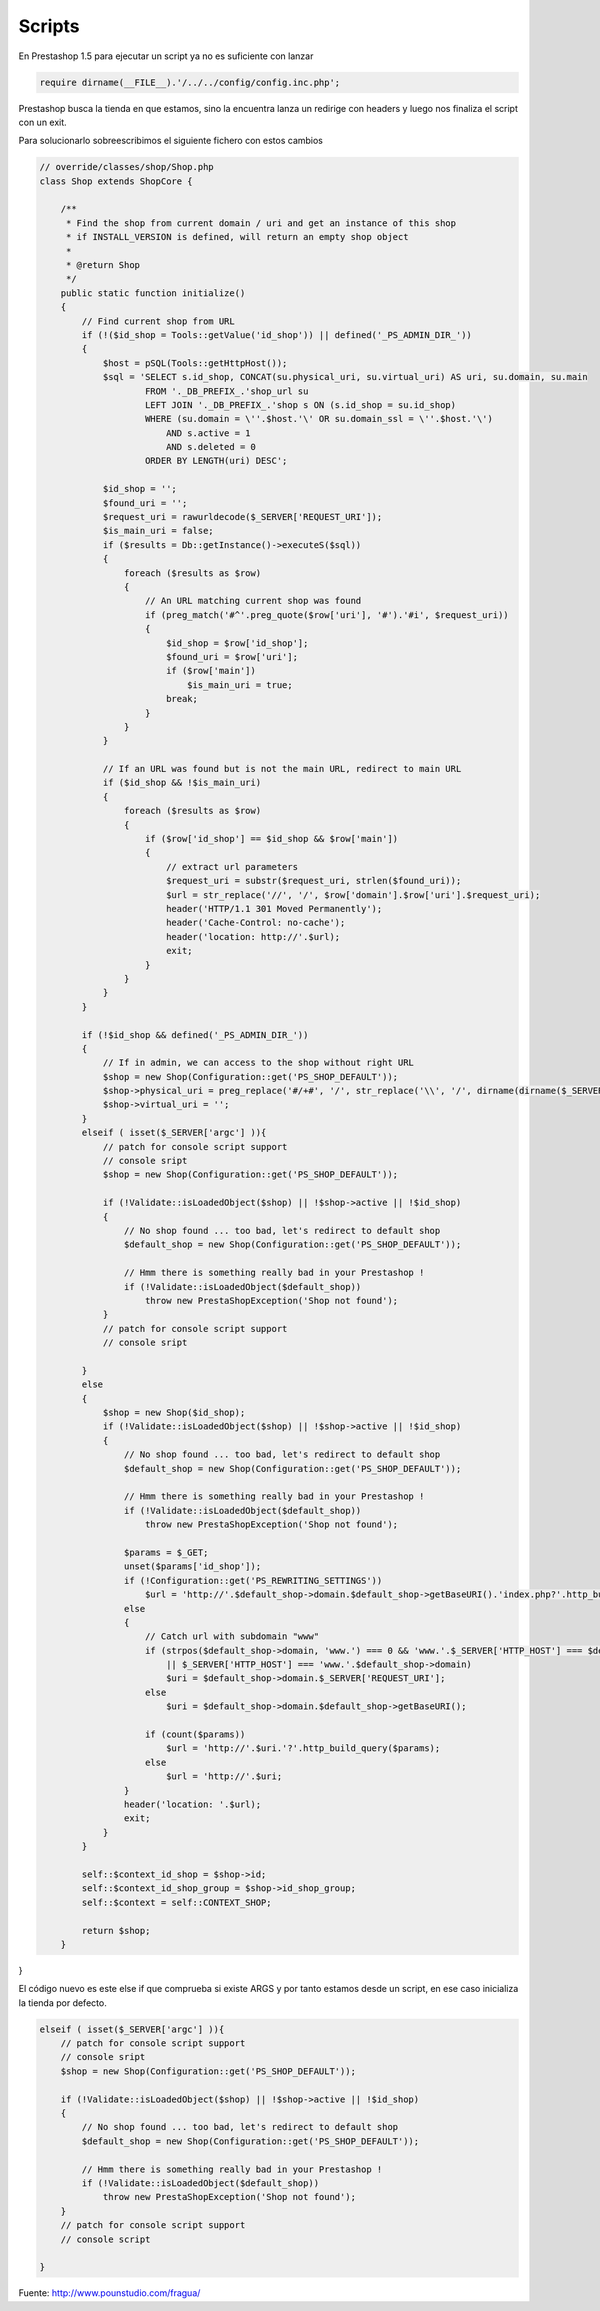 Scripts
=======

En Prestashop 1.5 para ejecutar un script ya no es suficiente con lanzar

.. code-block:: php

    require dirname(__FILE__).'/../../config/config.inc.php';


Prestashop busca la tienda en que estamos, sino la encuentra lanza un redirige con headers
y luego nos finaliza el script con un exit.

Para solucionarlo sobreescribimos el siguiente fichero con estos cambios

.. code-block:: php

    // override/classes/shop/Shop.php
    class Shop extends ShopCore {

        /**
         * Find the shop from current domain / uri and get an instance of this shop
         * if INSTALL_VERSION is defined, will return an empty shop object
         *
         * @return Shop
         */
        public static function initialize()
        {
            // Find current shop from URL
            if (!($id_shop = Tools::getValue('id_shop')) || defined('_PS_ADMIN_DIR_'))
            {
                $host = pSQL(Tools::getHttpHost());
                $sql = 'SELECT s.id_shop, CONCAT(su.physical_uri, su.virtual_uri) AS uri, su.domain, su.main
                        FROM '._DB_PREFIX_.'shop_url su
                        LEFT JOIN '._DB_PREFIX_.'shop s ON (s.id_shop = su.id_shop)
                        WHERE (su.domain = \''.$host.'\' OR su.domain_ssl = \''.$host.'\')
                            AND s.active = 1
                            AND s.deleted = 0
                        ORDER BY LENGTH(uri) DESC';

                $id_shop = '';
                $found_uri = '';
                $request_uri = rawurldecode($_SERVER['REQUEST_URI']);
                $is_main_uri = false;
                if ($results = Db::getInstance()->executeS($sql))
                {
                    foreach ($results as $row)
                    {
                        // An URL matching current shop was found
                        if (preg_match('#^'.preg_quote($row['uri'], '#').'#i', $request_uri))
                        {
                            $id_shop = $row['id_shop'];
                            $found_uri = $row['uri'];
                            if ($row['main'])
                                $is_main_uri = true;
                            break;
                        }
                    }
                }

                // If an URL was found but is not the main URL, redirect to main URL
                if ($id_shop && !$is_main_uri)
                {
                    foreach ($results as $row)
                    {
                        if ($row['id_shop'] == $id_shop && $row['main'])
                        {
                            // extract url parameters
                            $request_uri = substr($request_uri, strlen($found_uri));
                            $url = str_replace('//', '/', $row['domain'].$row['uri'].$request_uri);
                            header('HTTP/1.1 301 Moved Permanently');
                            header('Cache-Control: no-cache');
                            header('location: http://'.$url);
                            exit;
                        }
                    }
                }
            }

            if (!$id_shop && defined('_PS_ADMIN_DIR_'))
            {
                // If in admin, we can access to the shop without right URL
                $shop = new Shop(Configuration::get('PS_SHOP_DEFAULT'));
                $shop->physical_uri = preg_replace('#/+#', '/', str_replace('\\', '/', dirname(dirname($_SERVER['SCRIPT_NAME']))).'/');
                $shop->virtual_uri = '';
            }
            elseif ( isset($_SERVER['argc'] )){
                // patch for console script support
                // console sript
                $shop = new Shop(Configuration::get('PS_SHOP_DEFAULT'));

                if (!Validate::isLoadedObject($shop) || !$shop->active || !$id_shop)
                {
                    // No shop found ... too bad, let's redirect to default shop
                    $default_shop = new Shop(Configuration::get('PS_SHOP_DEFAULT'));

                    // Hmm there is something really bad in your Prestashop !
                    if (!Validate::isLoadedObject($default_shop))
                        throw new PrestaShopException('Shop not found');
                }
                // patch for console script support
                // console sript

            }
            else
            {
                $shop = new Shop($id_shop);
                if (!Validate::isLoadedObject($shop) || !$shop->active || !$id_shop)
                {
                    // No shop found ... too bad, let's redirect to default shop
                    $default_shop = new Shop(Configuration::get('PS_SHOP_DEFAULT'));

                    // Hmm there is something really bad in your Prestashop !
                    if (!Validate::isLoadedObject($default_shop))
                        throw new PrestaShopException('Shop not found');

                    $params = $_GET;
                    unset($params['id_shop']);
                    if (!Configuration::get('PS_REWRITING_SETTINGS'))
                        $url = 'http://'.$default_shop->domain.$default_shop->getBaseURI().'index.php?'.http_build_query($params);
                    else
                    {
                        // Catch url with subdomain "www"
                        if (strpos($default_shop->domain, 'www.') === 0 && 'www.'.$_SERVER['HTTP_HOST'] === $default_shop->domain
                            || $_SERVER['HTTP_HOST'] === 'www.'.$default_shop->domain)
                            $uri = $default_shop->domain.$_SERVER['REQUEST_URI'];
                        else
                            $uri = $default_shop->domain.$default_shop->getBaseURI();

                        if (count($params))
                            $url = 'http://'.$uri.'?'.http_build_query($params);
                        else
                            $url = 'http://'.$uri;
                    }
                    header('location: '.$url);
                    exit;
                }
            }

            self::$context_id_shop = $shop->id;
            self::$context_id_shop_group = $shop->id_shop_group;
            self::$context = self::CONTEXT_SHOP;

            return $shop;
        }
}


El código nuevo es este else if que comprueba si existe ARGS y por tanto estamos desde un script,
en ese caso inicializa la tienda por defecto.

.. code-block:: php

        elseif ( isset($_SERVER['argc'] )){
            // patch for console script support
            // console sript
            $shop = new Shop(Configuration::get('PS_SHOP_DEFAULT'));

            if (!Validate::isLoadedObject($shop) || !$shop->active || !$id_shop)
            {
                // No shop found ... too bad, let's redirect to default shop
                $default_shop = new Shop(Configuration::get('PS_SHOP_DEFAULT'));

                // Hmm there is something really bad in your Prestashop !
                if (!Validate::isLoadedObject($default_shop))
                    throw new PrestaShopException('Shop not found');
            }
            // patch for console script support
            // console script

        }


Fuente: http://www.pounstudio.com/fragua/
